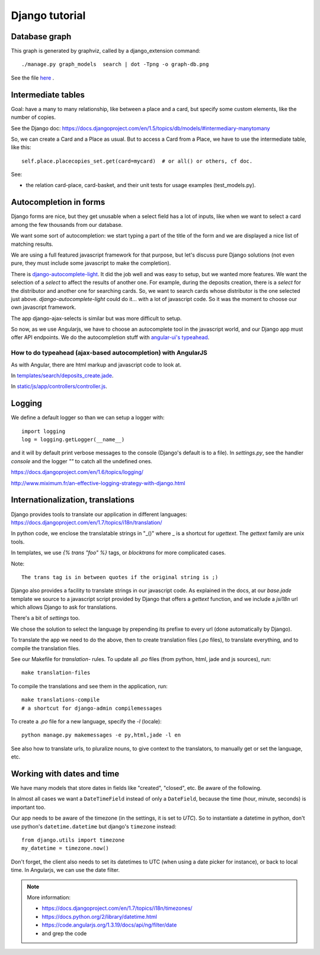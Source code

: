 Django tutorial
===============

Database graph
--------------

This graph is generated by graphviz, called by a django_extension command::

    ./manage.py graph_models  search | dot -Tpng -o graph-db.png

See the file `here <graph-db.png>`_ .

Intermediate tables
-------------------

Goal: have a many to many relationship, like between a place and a
card, but specify some custom elements, like the number of copies.

See the Django doc: https://docs.djangoproject.com/en/1.5/topics/db/models/#intermediary-manytomany

So, we can create a Card and a Place as usual. But to access a Card
from a Place, we have to use the intermediate table, like this::

    self.place.placecopies_set.get(card=mycard)  # or all() or others, cf doc.

See:

* the relation card-place, card-basket, and their unit tests for usage
  examples (test_models.py).


Autocompletion in forms
-----------------------

Django forms are nice, but they get unusable when a select field has a
lot of inputs, like when we want to select a card among the few
thousands from our database.

We want some sort of autocompletion: we start typing a part of the
title of the form and we are displayed a nice list of matching
results.

We are using a full featured javascript framework for that purpose,
but let's discuss pure Django solutions (not even pure, they must
include some javascript to make the completion).


There is `django-autocomplete-light
<http://django-autocomplete-light.readthedocs.org/en/latest/>`_. It
did the job well and was easy to setup, but we wanted more
features. We want the selection of a *select* to affect the results of
another one. For example, during the deposits creation, there is a
*select* for the distributor and another one for searching cards. So,
we want to search cards whose distributor is the one selected just
above. `django-autocomplete-light` could do it… with a lot of
javascript code. So it was the moment to choose our own javascript
framework.

The app django-ajax-selects is similar but was more difficult to setup.

So now, as we use Angularjs, we have to choose an autocomplete tool in
the javascript world, and our Django app must offer API endpoints. We
do the autocompletion stuff with `angular-ui's typeahead
<https://angular-ui.github.io/bootstrap/#/typeahead>`_.

How to do typeahead (ajax-based autocompletion) with AngularJS
~~~~~~~~~~~~~~~~~~~~~~~~~~~~~~~~~~~~~~~~~~~~~~~~~~~~~~~~~~~~~~

As with Angular, there are html markup and javascript code to look at.

In `templates/search/deposits_create.jade <https://gitlab.com/vindarel/abelujo/blob/master/templates/search/deposits_create.jade#L55>`_.

In `static/js/app/controllers/controller.js <https://gitlab.com/vindarel/abelujo/blob/master/static/js/app/controllers/controller.js#L36>`_.


Logging
-------

We define a default logger so than we can setup a logger with::

    import logging
    log = logging.getLogger(__name__)

and it will by default print verbose messages to the console (Django's
default is to a file). In `settings.py`, see the handler `console` and
the logger `""` to catch all the undefined ones.

https://docs.djangoproject.com/en/1.6/topics/logging/

http://www.miximum.fr/an-effective-logging-strategy-with-django.html

Internationalization, translations
----------------------------------

Django provides tools to translate our application in different languages: https://docs.djangoproject.com/en/1.7/topics/i18n/translation/

In python code, we enclose the translatable strings in "_()" where _
is a shortcut for `ugettext`. The `gettext` family are unix tools.

In templates, we use `{% trans "foo" %}` tags, or `blocktrans` for
more complicated cases.

Note::

    The trans tag is in between quotes if the original string is ;)

Django also provides a facility to translate strings in our javascript
code. As explained in the docs, at our `base.jade` template we source
to a javascript script provided by Django that offers a `gettext`
function, and we include a `jsi18n` url which allows Django to ask for
translations.

There's a bit of `settings` too.

We chose the solution to select the language by prepending its prefixe
to every url (done automatically by Django).

To translate the app we need to do the above, then to create
translation files (`.po` files), to translate everything, and to
compile the translation files.

See our Makefile for `translation-` rules. To update all `.po` files
(from python, html, jade and js sources), run::

    make translation-files

To compile the translations and see them in the application, run::

    make translations-compile
    # a shortcut for django-admin compilemessages

To create a `.po` file for a new language, specify the `-l` (locale)::

    python manage.py makemessages -e py,html,jade -l en


See also how to translate urls, to pluralize nouns, to give context to
the translators, to manually get or set the language, etc.

Working with dates and time
---------------------------

We have many models that store dates in fields like "created",
"closed", etc. Be aware of the following.

In almost all cases we want a ``DateTimeField`` instead of only a
``DateField``, because the time (hour, minute, seconds) is important
too.

Our app needs to be aware of the timezone (in the settings, it is set
to `UTC`). So to instantiate a datetime in python, don't use python's
``datetime.datetime`` but django's ``timezone`` instead::

    from django.utils import timezone
    my_datetime = timezone.now()

Don't forget, the client also needs to set its datetimes to UTC (when
using a date picker for instance), or back to local time. In
Angularjs, we can use the date filter.

.. note:: More information:

          - https://docs.djangoproject.com/en/1.7/topics/i18n/timezones/
          - https://docs.python.org/2/library/datetime.html
          - https://code.angularjs.org/1.3.19/docs/api/ng/filter/date
          - and grep the code
